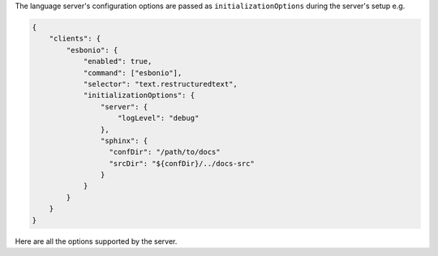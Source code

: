 The language server's configuration options are passed as
``initializationOptions`` during the server's setup e.g.

.. code:: json

   {
       "clients": {
           "esbonio": {
               "enabled": true,
               "command": ["esbonio"],
               "selector": "text.restructuredtext",
               "initializationOptions": {
                   "server": {
                       "logLevel": "debug"
                   },
                   "sphinx": {
                     "confDir": "/path/to/docs"
                     "srcDir": "${confDir}/../docs-src"
                   }
               }
           }
       }
   }

Here are all the options supported by the server.
